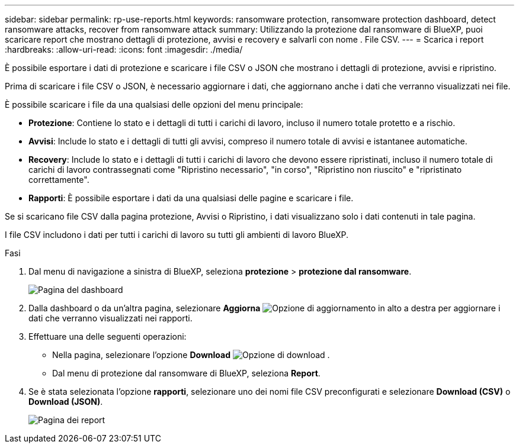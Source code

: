 ---
sidebar: sidebar 
permalink: rp-use-reports.html 
keywords: ransomware protection, ransomware protection dashboard, detect ransomware attacks, recover from ransomware attack 
summary: Utilizzando la protezione dal ransomware di BlueXP, puoi scaricare report che mostrano dettagli di protezione, avvisi e recovery e salvarli con nome . File CSV. 
---
= Scarica i report
:hardbreaks:
:allow-uri-read: 
:icons: font
:imagesdir: ./media/


[role="lead"]
È possibile esportare i dati di protezione e scaricare i file CSV o JSON che mostrano i dettagli di protezione, avvisi e ripristino.

Prima di scaricare i file CSV o JSON, è necessario aggiornare i dati, che aggiornano anche i dati che verranno visualizzati nei file.

È possibile scaricare i file da una qualsiasi delle opzioni del menu principale:

* *Protezione*: Contiene lo stato e i dettagli di tutti i carichi di lavoro, incluso il numero totale protetto e a rischio.
* *Avvisi*: Include lo stato e i dettagli di tutti gli avvisi, compreso il numero totale di avvisi e istantanee automatiche.
* *Recovery*: Include lo stato e i dettagli di tutti i carichi di lavoro che devono essere ripristinati, incluso il numero totale di carichi di lavoro contrassegnati come "Ripristino necessario", "in corso", "Ripristino non riuscito" e "ripristinato correttamente".
* *Rapporti*: È possibile esportare i dati da una qualsiasi delle pagine e scaricare i file.


Se si scaricano file CSV dalla pagina protezione, Avvisi o Ripristino, i dati visualizzano solo i dati contenuti in tale pagina.

I file CSV includono i dati per tutti i carichi di lavoro su tutti gli ambienti di lavoro BlueXP.

.Fasi
. Dal menu di navigazione a sinistra di BlueXP, seleziona *protezione* > *protezione dal ransomware*.
+
image:screen-dashboard.png["Pagina del dashboard"]

. Dalla dashboard o da un'altra pagina, selezionare *Aggiorna* image:button-refresh.png["Opzione di aggiornamento"] in alto a destra per aggiornare i dati che verranno visualizzati nei rapporti.
. Effettuare una delle seguenti operazioni:
+
** Nella pagina, selezionare l'opzione *Download* image:button-download.png["Opzione di download"] .
** Dal menu di protezione dal ransomware di BlueXP, seleziona *Report*.


. Se è stata selezionata l'opzione *rapporti*, selezionare uno dei nomi file CSV preconfigurati e selezionare *Download (CSV)* o *Download (JSON)*.
+
image:screen-reports.png["Pagina dei report"]


